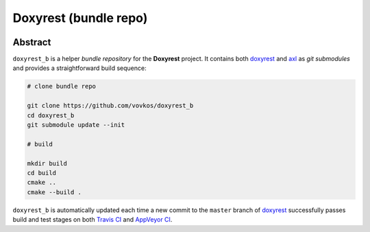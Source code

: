 .. .............................................................................
..
..  This file is part of the Doxyrest toolkit.
..
..  Doxyrest is distributed under the MIT license.
..  For details see accompanying license.txt file,
..  the public copy of which is also available at:
..  http://tibbo.com/downloads/archive/doxyrest/license.txt
..
.. .............................................................................

Doxyrest (bundle repo)
======================
.. image:: https://travis-ci.org/vovkos/doxyrest_b.svg?branch=master
	:target: https://travis-ci.org/vovkos/doxyrest_b
.. image:: https://ci.appveyor.com/api/projects/status/a4krufn6mmenenep?svg=true
	:target: https://ci.appveyor.com/project/vovkos/doxyrest-b

Abstract
--------

``doxyrest_b`` is a helper *bundle repository* for the **Doxyrest** project. It contains both `doxyrest <https://github.com/vovkos/doxyrest>`_ and `axl <https://github.com/vovkos/axl>`_ as *git submodules* and provides a straightforward build sequence:

.. code-block:: bash

	# clone bundle repo

	git clone https://github.com/vovkos/doxyrest_b
	cd doxyrest_b
	git submodule update --init

	# build

	mkdir build
	cd build
	cmake ..
	cmake --build .

``doxyrest_b`` is automatically updated each time a new commit to the ``master`` branch of `doxyrest <https://github.com/vovkos/doxyrest>`_ successfully passes build and test stages on both `Travis CI <https://travis-ci.org/vovkos/doxyrest>`_ and `AppVeyor CI <https://ci.appveyor.com/project/vovkos/doxyrest>`_.